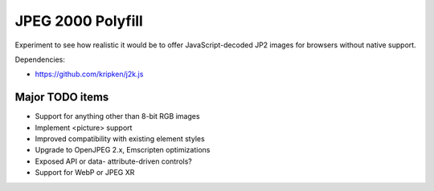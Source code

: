 JPEG 2000 Polyfill
==================

Experiment to see how realistic it would be to offer JavaScript-decoded JP2 images for browsers without native
support.

Dependencies:

* https://github.com/kripken/j2k.js

Major TODO items
----------------

* Support for anything other than 8-bit RGB images
* Implement <picture> support
* Improved compatibility with existing element styles
* Upgrade to OpenJPEG 2.x, Emscripten optimizations
* Exposed API or data- attribute-driven controls?
* Support for WebP or JPEG XR